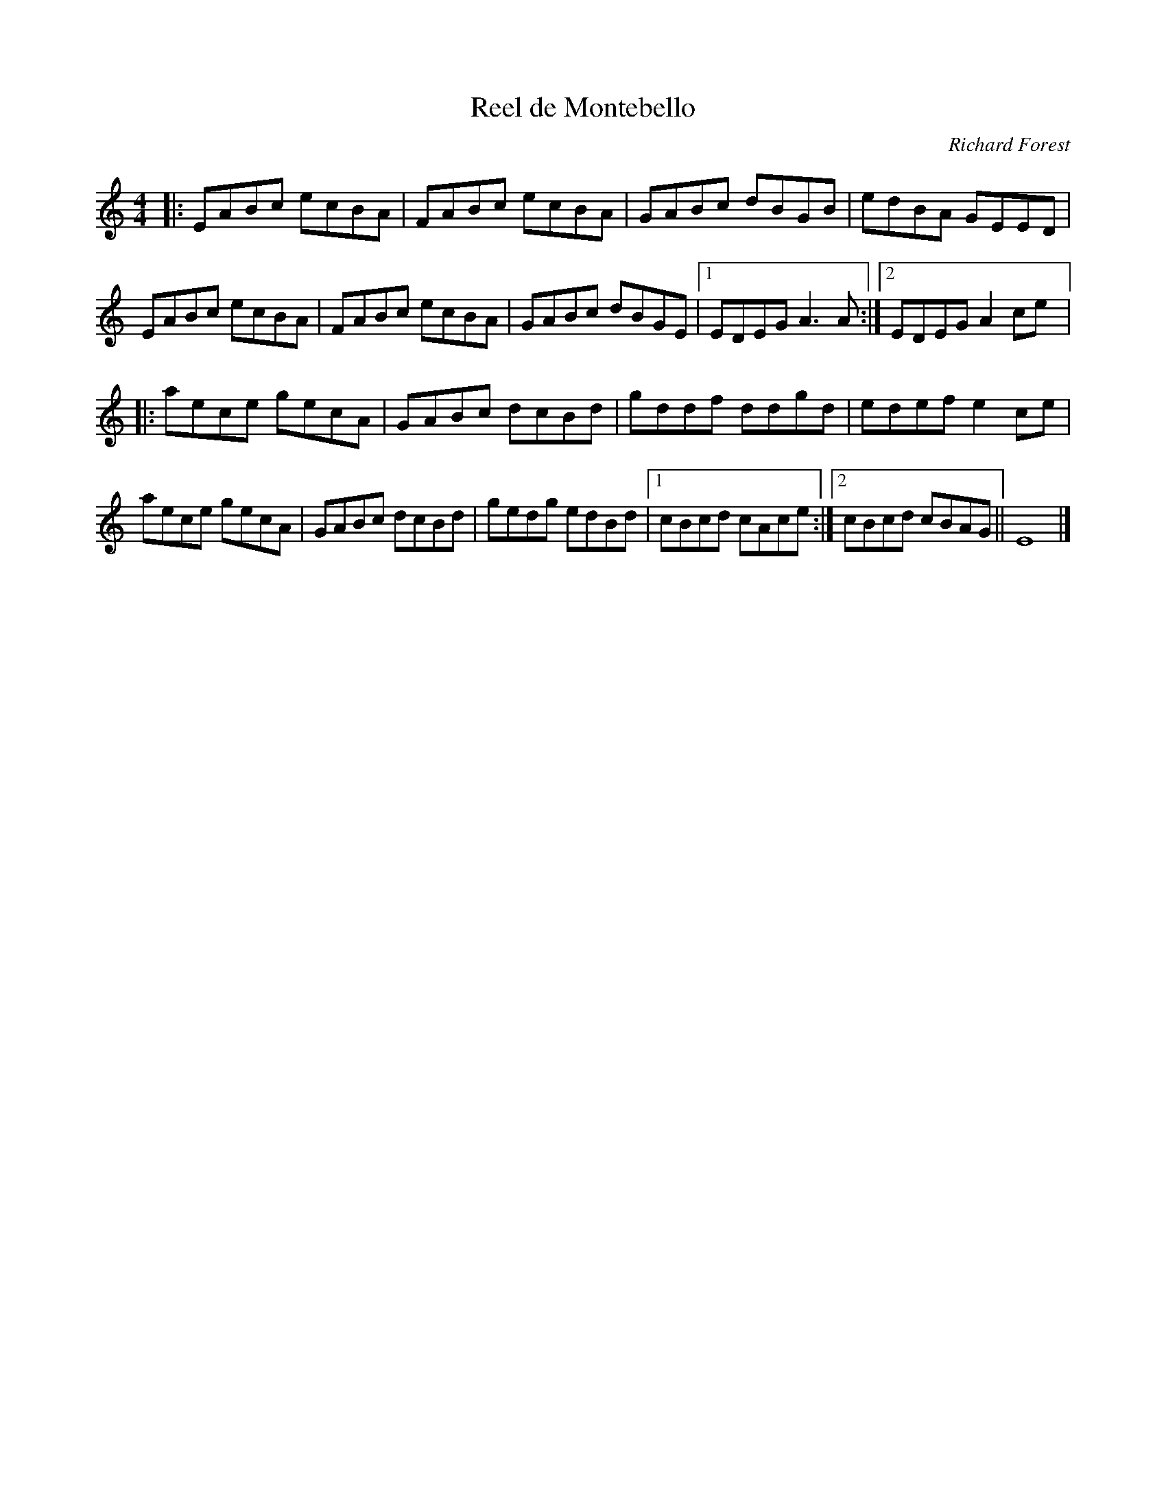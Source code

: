 X:4
T:Reel de Montebello
C:Richard Forest
S:Laurence Beaudry
Z:robin.beech@mcgill.ca
R:reel
M:4/4
L:1/8
K:Amin
|: EABc ecBA | FABc ecBA | GABc dBGB | edBA GEED |
EABc ecBA | FABc ecBA | GABc dBGE |1 EDEG A3A :|2 EDEG A2ce |:
aece gecA | GABc dcBd | gddf ddgd | edef e2ce |
aece gecA | GABc dcBd | gedg edBd |1 cBcd cAce :|2 cBcd cBAG || E8 |]
